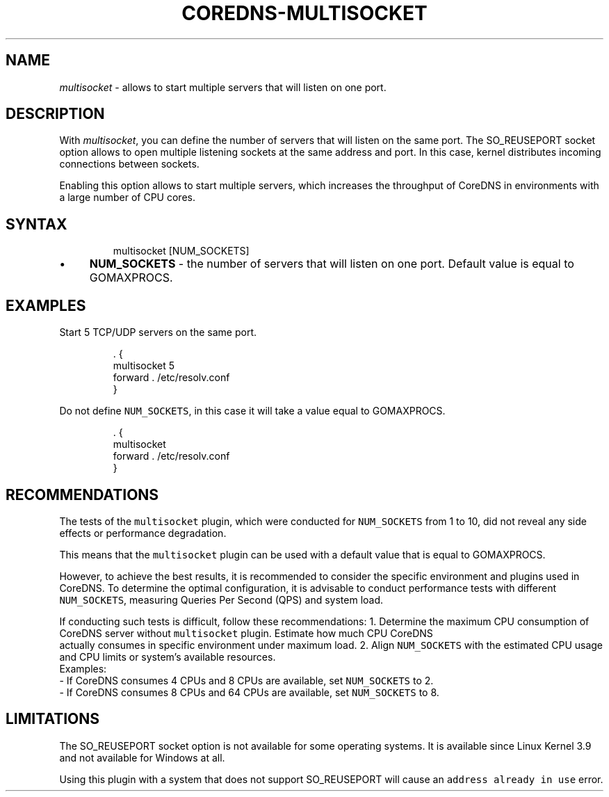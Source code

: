 .\" Generated by Mmark Markdown Processer - mmark.miek.nl
.TH "COREDNS-MULTISOCKET" 7 "March 2025" "CoreDNS" "CoreDNS Plugins"

.SH "NAME"
.PP
\fImultisocket\fP - allows to start multiple servers that will listen on one port.

.SH "DESCRIPTION"
.PP
With \fImultisocket\fP, you can define the number of servers that will listen on the same port. The SO_REUSEPORT socket
option allows to open multiple listening sockets at the same address and port. In this case, kernel distributes incoming
connections between sockets.

.PP
Enabling this option allows to start multiple servers, which increases the throughput of CoreDNS in environments with a
large number of CPU cores.

.SH "SYNTAX"
.PP
.RS

.nf
multisocket [NUM\_SOCKETS]

.fi
.RE

.IP \(bu 4
\fBNUM_SOCKETS\fP - the number of servers that will listen on one port. Default value is equal to GOMAXPROCS.


.SH "EXAMPLES"
.PP
Start 5 TCP/UDP servers on the same port.

.PP
.RS

.nf
\&. {
    multisocket 5
    forward . /etc/resolv.conf
}

.fi
.RE

.PP
Do not define \fB\fCNUM_SOCKETS\fR, in this case it will take a value equal to GOMAXPROCS.

.PP
.RS

.nf
\&. {
    multisocket
    forward . /etc/resolv.conf
}

.fi
.RE

.SH "RECOMMENDATIONS"
.PP
The tests of the \fB\fCmultisocket\fR plugin, which were conducted for \fB\fCNUM_SOCKETS\fR from 1 to 10, did not reveal any side
effects or performance degradation.

.PP
This means that the \fB\fCmultisocket\fR plugin can be used with a default value that is equal to GOMAXPROCS.

.PP
However, to achieve the best results, it is recommended to consider the specific environment and plugins used in
CoreDNS. To determine the optimal configuration, it is advisable to conduct performance tests with different
\fB\fCNUM_SOCKETS\fR, measuring Queries Per Second (QPS) and system load.

.PP
If conducting such tests is difficult, follow these recommendations:
1. Determine the maximum CPU consumption of CoreDNS server without \fB\fCmultisocket\fR plugin. Estimate how much CPU CoreDNS
   actually consumes in specific environment under maximum load.
2. Align \fB\fCNUM_SOCKETS\fR with the estimated CPU usage and CPU limits or system's available resources.
   Examples:
   - If CoreDNS consumes 4 CPUs and 8 CPUs are available, set \fB\fCNUM_SOCKETS\fR to 2.
   - If CoreDNS consumes 8 CPUs and 64 CPUs are available, set \fB\fCNUM_SOCKETS\fR to 8.

.SH "LIMITATIONS"
.PP
The SO_REUSEPORT socket option is not available for some operating systems. It is available since Linux Kernel 3.9 and
not available for Windows at all.

.PP
Using this plugin with a system that does not support SO_REUSEPORT will cause an \fB\fCaddress already in use\fR error.


